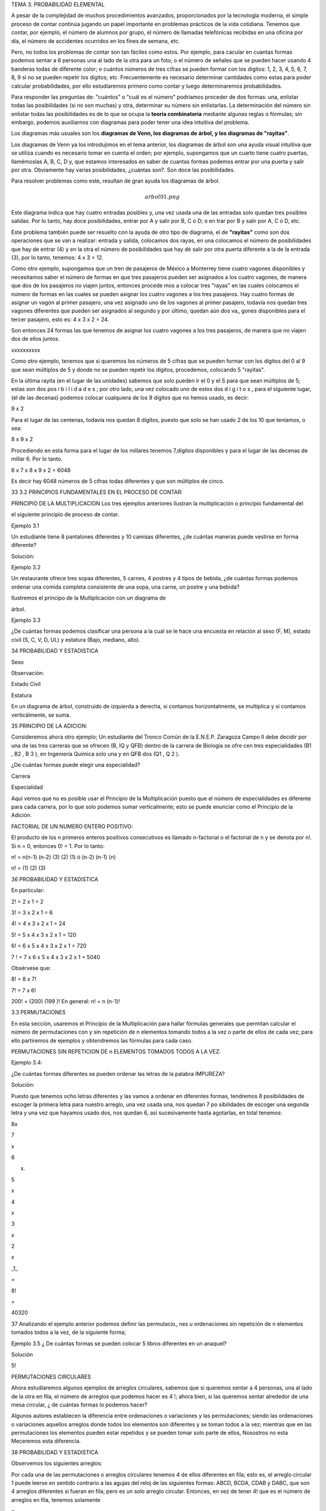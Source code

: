 TEMA 3. PROBABILIDAD ELEMENTAL

A pesar de la complejidad de muchos procedimientos avanzados, proporcionados por la tecnología moderna, el simple 
proceso de contar continúa jugando un papel importante en problemas prácticos de la vida cotidiana. Tenemos que 
contar, por ejemplo, el número de alumnos por grupo, el número de llamadas telefónicas recibidas en una oficina por 
día, el número de accidentes ocurridos en los fines de semana, etc. 

Pero, no todos los problemas de contar son tan 
fáciles como estos. Por ejemplo, para cacular en cuantas formas podemos sentar a 6 personas una al lado de la otra 
para un foto; o el número de señales que se pueden hacer usando 4 banderas todas de diferente color; o cuántos números 
de tres cifras se pueden formar con los dígitos: 1, 2, 3, 4, 5, 6, 7, 8, 9 si no se pueden repetir los dígitos; etc. 
Frecuentemente es necesario determinar cantidades como estas para poder calcular probabilidades, por ello estudiaremos 
primero como contar y luego determinaremos probabilidades.

Para responder las preguntas de: "cuántos" o "cuál es el número" podríamos proceder de dos formas: una, enlistar 
todas las posibilidades (si no son muchas) y otra, determinar su número sin enlistarlas. La determinación del número 
sin enlistar todas las posibilidades es de lo que se ocupa la **teoría combinatoria** mediante algunas reglas o 
fórmulas; 
sin embargo, podemos auxiliarnos con diagramas para poder tener una idea intuitiva del problema. 

Los diagramas más 
usuales son los **diagramas de Venn, los diagramas de árbol, y los diagramas de "rayitas"**.

Los diagramas de Venn ya los introdujimos en el tema anterior, los diagramas de árbol son una ayuda visual intuitiva 
que 
se utiliza cuando es necesario tomar en cuenta el orden; por ejemplo, supongamos que un cuarto tiene cuatro puertas, 
llamémoslas A, B, C, D y, que estamos interesados en saber de cuantas formas podemos entrar por una puerta y salir 
por otra. Obviamente hay varias posibilidades, ¿cuántas son?. Son doce las posibilidades. 

Para resolver problemas como 
este, resultan de gran ayuda los diagramas de árbol.

.. math:: arbol01.png

Este diagrama indica que hay cuatro entradas posibles y, una vez usada una de las entradas solo quedan tres posibles 
salidas. Por lo tanto, hay doce posibilidades, entrar por A y salir por B, C o D; o en trar por B y salir por A, C o 
D, etc.

Este problema también puede ser resuelto con la ayuda de otro tipo de diagrama, el de **"rayitas"** como son dos 
operaciones que se van a realizar: entrada y salida, colocamos dos rayas, en una colocamos el número de posibilidades 
que hay de entrar (4) y en la otra el número de posibilidades que hay de salir por otra puerta diferente a la de la 
entrada (3), por lo tanto, tenemos: 4 x 3 = 12.


Como otro ejemplo, supongamos que un tren de pasajeros de México a Monterrey tiene cuatro vagones disponibles y 
necesitamos saber el número de formas en que tres pasajeros pueden ser asignados a los cuatro vagones, de manera que 
dos de los pasajeros no viajen juntos, entonces procede mos a colocar tres "rayas" en las cuales colocamos el número 
de formas en las cuales se pueden asignar los cuatro vagones a los tres pasajeros. Hay cuatro formas de asignar un 
vagón al primer pasajero, una vez asignado uno de los vagones al primer pasajero, todavía nos quedan tres vagones 
diferentes que pueden ser asignados al segundo y por último, quedan aún dos va_ gones disponibles para el tercer 
pasajero, esto es: 4 x 3 x 2 = 24. 


Son entonces 24 formas las que tenemos de asignar los cuatro vagones a los tres pasajeros, de manera que no viajen 
dos de ellos juntos.

xxxxxxxxxx

Como otro ejemplo, tenemos que si queremos los números de 5 cifras que se pueden formar con los dígitos del 0 al 9 que 
sean múltiplos de 5 y donde no se pueden repetir los dígitos, procedemos, colocando 5 "rayitas".

En la última rayita (en el lugar de las unidades) sabemos que solo pueden ir el 0 y el S para que sean múltiplos de 5; 
estas son dos pos i b i l i d a d e s ; por otro lado, una vez colocado uno de estos dos d í g i t o s , para el 
siguiente lugar, (el de las decenas) podemos colocar cualquiera de los 9 dígitos que no hemos usado, es decir:

9 x 2

Para el lugar de las centenas, todavía nos quedan 8 dígitos, puesto que solo se han usado 2 de los 10 que teníamos, o 
sea:

8 x 9 x 2

Procediendo en esta forma para el lugar de los millares tenemos 7,dígitos disponibles y para el lugar de las decenas 
de millar 6. Por lo tanto.

6 x 7 x 8 x 9 x 2 = 6048

Es decir hay 6048 números de 5 cifras todas diferentes y que son múltiplos de cinco.

33 3.2 PRINCIPIOS FUNDAMENTALES EN EL PROCESO DE CONTAR:

PRINCIPIO DE LA MULTIPLICACION Los tres ejemplos anteriores ilustran la multiplicación o principio fundamental del

el siguiente principio de proceso de contar.

Ejemplo 3.1

Un estudiante tiene 8 pantalones diferentes y 10 camisas diferentes, ¿de cuántas maneras puede vestirse en forma 
diferente?

Solución:

Ejemplo 3.2

Un restaurante ofrece tres sopas diferentes, 5 carnes, 4 postres y 4 tipos de bebida, ¿de cuántas formas podemos 
ordenar una comida completa consistente de una sopa, una carne, un postre y una bebida?

Ilustremos el principo de la Multiplicación con un diagrama de

árbol.

Ejemplo 3.3

¿De cuántas formas podemos clasificar una persona a la cual se le hace una encuesta en relación al sexo (F, M), estado 
civil (S, C, V, D, UL) y estatura (Bajo, mediano, alto).

34 PROBABILIDAD Y ESTADISTICA

Sexo

0bservación:

Estado Civil

Estatura

En un diagrama de árbol, construido de izquierda a derecha, si contamos horizontalmente, se multiplica y si contamos 
verticálmente, se suma.

35 PRINCIPIO DE LA ADICION:

Consideremos ahora otro ejemplo; Un estudiante del Tronco Común de la E.N.E.P. Zaragoza Campo II debe decidir por una 
de las tres carreras que se ofrecen (B, IQ y QFB) dentro de la carrera de Biología se ofre cen tres especialidades (B1 
, B2 , B 3 ), en Ingeniería Química solo una y en QFB dos (Q1 , Q 2 ).

¿De cuántas formas puede elegir una especialidad?

Carrera

Especialidad

Aquí vemos que no es posible usar el Principio de la Multiplicación puesto que el número de especialidades es 
diferente para cada carrera, por lo que solo podemos sumar verticalmente; esto se puede enunciar como el Principio de 
la Adición.

FACTORIAL DE UN NUMERO ENTERO POSITIVO:

El producto de los n primeros enteros positivos consecutivos es llamado n-factorial o el factorial de n y se denota 
por n!. Si n = 0, entonces 0! = 1. Por lo tanto:

n! = n(n-1) (n-2) (3) (2) (1) ó (n-2) (n-1) (n)

n! = (1) (2) (3)

36 PROBABILIDAD Y ESTADISTICA

En particular:

2! = 2 x 1 = 2

3! = 3 x 2 x 1 = 6

4! = 4 x 3 x 2 x 1 = 24

5! = 5 x 4 x 3 x 2 x 1 = 120

6! = 6 x 5 x 4 x 3 x 2 x 1 = 720

7 ! = 7 x 6 x 5 x 4 x 3 x 2 x 1 = 5040

Obsérvese que:

8! = 8 x 7!

7! = 7 x 6!

200! = (200) (199 )! En general: n! = n (n-1)!

3.3 PERMUTACIONES

En esta sección, usaremos el Principio de la Multiplicación para hallar fórmulas generales que permitan calcular el 
número de permutaciones con y sin repetición de n elementos tomando todos a la vez o parte de ellos de cada vez; para 
ello partiremos de ejemplos y obtendremos las fórmulas para cada caso.

PERMUTACIONES SIN REPETICION DE n ELEMENTOS TOMADOS TODOS A LA VEZ:

Ejemplo 3.4:

¿De cuántas formas diferentes se pueden ordenar las letras de la palabra IMPUREZA?

Solución:

Puesto que tenemos ocho letras diferentes y las vamos a ordenar en diferentes formas, tendremos 8 posibilidades de 
escoger la primera letra para nuestro arreglo, una vez usada una, nos quedan 7 po sibilidades de escoger una segunda 
letra y una vez que hayamos usado dos, nos quedan 6, asi sucesivamente hasta agotarlas, en total tenemos:

8x

7

x

6

x.

5

x

4

x

3

x

2

x

_1_

=

8!

=

40320

37 Analizando el ejemplo anterior podemos definir las permutacio_ nes u ordenaciones sin repetición de n elementos 
tomados todos a la vez, de la siguiente forma;

Ejemplo 3.5 ¿ De cuántas formas se pueden colocar 5 libros diferentes en un anaquel?

Solución

5!

PERMUTACIONES CIRCULARES

Ahora estudiaremos algunos ejemplos de arreglos circulares, sabemos que si queremos sentar a 4 personas, una al lado 
de la otra en fila, el número de arreglos que podemos hacer es 4 !; ahora bien, si las queremos sentar alrededor de 
una mesa circular, ¿ de cuántas formas lo podemos hacer?

Algunos autores establecen la diferencia entre ordenaciones o variaciones y las permutaciones; siendo las ordenaciones 
o variaciones aquellos arreglos donde todos los elementos son diferentes y se toman todos a la vez; mientras que en 
las permutaciones los elementos pueden estar repetidos y se pueden tomar solo parte de ellos, Nosostros no esta 
Meceremos esta diferencia.

38 PROBABILIDAD Y ESTADISTICA

Observemos los siguientes arreglos:

Por cada una de las permutaciones o arreglos circulares tenemos 4 de ellos diferentes en fila; esto es, el arreglo 
circular 1 puede leerse en sentido contrario a las agujas del reloj de las siguientes formas: ABCD, BCDA, CDAB y DABC, 
que son 4 arreglos diferentes si fueran en fila; pero es un solo arreglo circular. Entonces, en vez de tener 4! que es 
el número de arreglos en fila, tenemos solamente

=

3!

En consecuencia,

Ejemplo 3.6: ¿De cuántas formas se pueden sentar 3 parejas de casados alrededor de una mesa circular, si no debe haber 
dos mujeres juntas ni dos hombres juntos?

Solución:

39 El número de formas en que podemos sentar a los 3 hombres alrededor de una mesa circular, dejando un lugar en medio 
es 2!. Obsérvese que en el primer renglón de círculos, los seis arreglos diferentes tienen a H1 H2 H 3 siempre en la 
misma posición; y en el segundo renglón, los seis arreglos tienen a H1 H3 H 2 siempre en la misma posición; por ello, 
son solo dos arreglos de los tres hombres , y una vez sentados los hombres, dejando un lugar en medio, hay 3! = 6 
formas de sentar a las tres mujeres por cada uno de los dos arreglos de hombres; quedando asi en forma alternada.

PERMUTACIONES SIN REPETICION DE n ELEMENTOS TOMADOS DE r EN r

Ejemplo 3. 7

¿De cuántas formas diferentes se pueden sentar 6 alumnos en un salón de clase con 25 pupitres?

Solución:

El primer estudiante puede elegir entre 25 lugares, el segundo tendrá 24 lugares a escoger, el tercero 23, asi 
sucesivamente; por lo tanto el número de arreglos sin repetición de 25 elementos tomados de 6 en 6 es:

Esto se simboliza por

Ejemplo

Solución:

3.8 ¿Cuántos números de 2 cifras sin repetición se pueden formar con los. dígitos 8,2,5,4,7 ?

Observemos que:

Esto puede establecerse de manera general:

40 PROBABILIDAD Y ESTADISTICA

Regresando al ejemplo 3.7, donde

Para que aparezca 25!, tenemos que multiplicar por 19! pero, para que la igualdad no se altere tenemos que dividir por 
19!, por lo tanto

Pero, 19.' = (25-6)!

,

de donde:

En general en la fórmula:

para que aparezca n! en el numerador, necesitamos multiplicar por (n-r) (n-r-1) (3) (2) (1) y para que no se altere la 
igualdad debemos devidir entre (n-r) (n-r-1) de modo que

(3)

(2)

(1)

=

(n-r)!,

PERMUTACIONES CON REPETICION DE n ELEMENTOS TOMADOS DE r En r

Veamos otra aplicación del principio de la multiplicación. Supon gamos que tenemos 20 niños de un grupo de Pre-escolar 
y 10 sabores de hela dos disponibles. ¿De cuántas formas diferentes podemos servir un helado a los 20 niños?

Al primer niño le podemos servir uno de los 10 sabores, al segun do niño también le podemos servir de los 10 sabores, 
al tercero también y asi sucesivamente, a cada uno de los 20 niños le podemos servir de los 10 sabores, por lo que 41 
En general,

Ejemplo 3.9:

¿De cuántas formas podernos contestar un examen de

12 preguntas de selección múltiple, si cada pregun ta tiene 5 alternativas de respuesta?

Solución:

Para responder la primera pregunta, tenemos 5 alternativas, para responder la segunda pregunta también tenemos S 
alternativas, asimismo para la tercera, cuarta, etc., entonces en total tenemos

Ejemplo 3.10:

Solución:

Ejemplo 3.11:

¿Cuántos números de tres cifras con repetición

se pueden formar usando todos los siguientes dígitos 7, 4, 8, 5, 3 ?

Queremos abrir un candado de combinación de 4 anilíos, cada uno marcado con los dígitos 1, 2, 3, 4, y 5; pero no 
sabemos cual es la combinación correcta,ccuál es el número máximo de intentos incorrectos que podemos realizar antes 
de encontrar la correcta?

Solución:

En cada uno de los 4 anillos pueden ponerse los 5 dí gitos. Asi que n = 5 y r = 4, por lo que el número total de 
posiciones es = 625. Pero como una de estas 62S es la correcta, el número máximo de intentos incorrectos es 624.

42 PROBABILIDAD Y ESTADISTICA

PERMUTACIONES DE n ELEMENTOS DE LOS CUALES p 1 SON DE UN TIPO, p 2 SON DE OTRO TIPO, p k SON DE OTRO TIPO, DONDE p 1 + 
p 2 + p 3 +

+ P k = n

Ejemplo

Solución:

3.12: ¿Cuántas señales diferentes se pueden hacer con 5 banderas de las cuales 2 son amarillas y 3 son rojas?

Si las 5 banderas fueran todas diferentes tendríamos 5! = 120

señales distintas; pero como 2 son de un color y 3 son de otro, entonces tendremos un número X de arreglos que será 
menor que 5! . Ahora bien, si las 2 amarillas fueran diferentes, tendríamos 2! formas de colocarlas y por el principio 
de la multiplicación los X arreglos deberían multiplicarse por 2! para tener un total de X x 2! . Asimismo si las 3 
rojas fuesen diferentes tendríamos 3! formas de acomodarlas, y en total habría X x 2! x 3! señales con todas las 
banderas diferentes y este número debería ser igual a 5! es decir, X x 2! x 3! = 5! ; despejando X:

Veamos esto en un diagrama de árbol:

43 Las 10 señales son: AARRR, ARARR, ARRAR, ARRRA, RAARR, RARAR,

RARRA, RRAAR, RRARA, RRRAA.

De esta manera:

Ejemplo

Solución

3.13: Doce estudiantes van a ir a Veracruz en tres ca-

rros, 3 estudiantes en un carro, 4 en el carro 2

y 5 en el carro 3. ¿De cuántas formas se pueden

acomodar, si cualquiera puede conducir?

Aquí n = 12,

RESUMEN DE LAS PERMUTACIONES

FORMULA

por consiguiente

DESCRIPCION

Permutaciones sin repetición de n elementos tomados todos a la vez

Permutaciones circulares de n elementos

Permutaciones sin repetición de n elementos tomados de r en r

Permutaciones con repetición de n elementos tomados de r en r

Permutaciones de n elementos de los cuales p 1 son de un tipo, p 2 de otro tipo, ,pk , de otro

tipo.

44 PROBABILIDAD Y ESTADISTICA

3,4

COMBINACIONES

En la sección anterior obtuvimos fórmula? que nos permiten calcu lar las permutaciones o arreglos u ordenaciones de n 
objetos con y sin repetición, considerando todos o parte de los n objetos. Todos los casos estudiados tiene algo en 
común, el orden; es decir, en las permutaciones el orden es el factor primordial; ahora nos ocuparemos de las llamadas 
combinaciones. Cuando hablamos de combinaciones el orden no es factor que nos interese; asi por ejemplo, cuando 
formamos el conjunto cuyos elementos son a, b y c no nos interesa en que orden escribimos sus elementos; es decir, los 
conjuntos.

{a, b, c}, {a, c, b}, {b, c, a}, {b, a, c}, {c, a, b} y {c, b, a} son to dos iguales. Esto es, lo que serían 6 
permutaciones diferentes de 3 elemen tos tomados todos a la vez constituye una sola combinación.

Analicemos otro problema, en el juego de poker se dan 5 cartas a cada jugador de un paquete de 52 cartas, al jugador 
no le interesa en que orden le dan las 5 cartas o que le dieron primero o después, ya que él las puede acomodar como 
le guste. Aquí tenemos entonces, un problema de combinaciones. Las combinaciones de n elementos tomados de r en r se 
denotan por

Ejemplo

Solución:

3.14: ¿Cuántos helados de dos sabores diferentes nos pueden servir en una heladería que tiene el siguiente surtido de 
sabores: chocolate, vainilla, mamey, fresa, mango y coco?

Si nos importara el orden sería Pero, como un helado de vainilla con fresa o fresa con vainilla son iguales, por cada 
dos permutaciones tenemos una combinación.

45 Ejemplo

Solución:

3.15: ¿De cuántas formas podemos elegir 3 profesores de la Sección de Matemáticas que tiene 14 profesores de 
Bioestadística para formar una comisión para la elaboración de un examen departamental?

Si la comisión formada por los profesores ABC fuese diferente a la formada por los profesores BCA, ACB, BAC, CAB y 
CBA; tendríamos un problema de permutaciones de 14 elementos tomados de 3 en 3

Pero como los 6 arreglos (ABC, ACB, BCA, BAC, CBA y CAB) constituyen la misma comisión, tendremos que

De esta forma:

Ejemplo 3.16:

Determine el número de subconjuntos de 0, 1, y 4 elementos del conjunto A = {a, b, c, d}

2,

3,

# de elementos del subconjunto

Subconjuntos

# de Subconjuntos

r = 0

r= 1

r = 2

r = 3

r=4

46 PROBABILIDAD Y ESTADISTICA

PROPIEDADES DE LOS NUMEROS COMBINATORIOS

Proposición

1)

2)

3)

4)

3.1:

Demostración:

1)

2)

3)

4)

Trabajando con el lado izquierdo solamente,

47 Ejemplo 3.17:

Solución:

¿Cuántas manos de poker contienen

a) exactamente un par?

b) exactamente un full (3 de una denominación y dos de otra)?

c) exactamente un as?

COMBINACIONES CON REPETICION

Cuando se desean incluir las combinaciones con repetición usamos la fórmula

limpio

3.18: ¿De cuántas formas podemos pedir que nos sirvan un cono de helado con dos "bolitas" diferentes o igua les si en 
la heladería hay 5 sabores: chocolate, vainilla, fresa, naranja y limón?

Solución:

Estas son:

(ch,ch); (ch,v); (ch,f); (ch,n); (ch,l); (v,v); (v,f); v,n); (v,l);, (f,f); (f,n); (f,l); (n,n); (n,l); (1,1).

48 PROBABILIDAD Y ESTADISTICA

COMPARACION ENTRE PERMUTACIONES Y COMBINACIONES

PERMUTACIONES

COMBINACIONES

Sin repetición

Seleccionar 3 colores sin repetición de los colores siguientes: ROJO. AZUL, VERDE Y BLANCO.

RAV, RVA, AVR, ARV, VAR, VRA RAV RAB, RBA, ABR, ARB, BAR, BRA RAB RVB, RBV, VBR, VRB, BVR, BRV RVB AVB, ABV, VBA, VAB, 
BVA, BAV AVB

Con repetición

Seleccionar dos colores con repetición de los 4 siguientes: ROJO. AZUL, VERTE y BLANCO.

RR, AA, W , BB RR, AA, W , BB RA, AR, VA, BA RA, AV, VB RV, AV, VR, BR RV, AB RB, AB, VB, BV RB

3.5 DESARROLLO DEL BINOMIO:

Una de las aplicaciones más usadas de las combinaciones es el desar 11o del Binomio de Newton. Los números 
combinatorios son llamados también coeficientes binomiales por el papel que juegan en el desarrollo del binomio: (a + 
b)

,

n

=

0,

1,

2,

3

49 Sabemos que:

(a + b)° = 1

(a + b) = a + b

2 2 2 (a + b) = a + 2ab + b

Hagamos algunas observaciones acerca de estos desarrollos:

1) En el desarrollo (a + b) hay (n + 1) términos.

2) Los exponentes de "a" dismimuyen de 1 en 1 desde n hasta 0.

3) Los exponentes de "b" aumentan de 1 en 1 comenzando en 0 hasta n.

4) La suma de los exponentes de a y b en cada uno de los términos es igual a "n".

5) Los coeficientes del primero y último términos son ambos igual a 1.

6) Los coeficientes del segundo y del penúltimo término son ambos iguales a n.

7) Los coeficientes de los términos son simétricos respecto del término cen tral (sin es par) o respecto de los dos 
términos centrales (si n es impar).

Considerando todas las observaciones anteriores, los (n + 1) términos del desarrollo sin sus coeficientes son:

50 PROBABILIDAD Y ESTADISTICA

Si multiplicamos (a+b)(a+b)(a+b) = (a+b) 3 , obtenemos

aaa + aab + aba + abb + baa + bab + bba + bbb

1 término con 3 "a" y 0 "b" 3 términos con 2 "a" y 1 "b" 3 términos con 1 "a" y 2 "b" 1 término con 0 "a" y 3 "b"

Si consideramos el número de "b" en cada término del producto de los tres factores (a+b) (a+b) (a+b), hay

1 (un término con cero " b" ),

3 (tres términos con una " b" ),

3 (tres términos con dos "b") y

1 (un término con tres " b" ).

Por lo tanto

En general, los coeficientes de (a + b)

De donde:

son

En consecuencia podemos escribir el término general como :

51 Ejemplo Solución:

Ejemplo Solución:

Ejemplo

3.19: Desarrollar (1 + b)n 

3.20: Desarrollar

3.21: Sin desarrollar, hallar el octavo término del desarrollo

Solución: Usando

Ejemplo 3.22:

Solución:

la

formula

del

término

general.

Hallar el término independiente de x en el desarrollo de

Como queremos el término independiente de x, el exponente de x debe ser cero; por lo tanto,

Por consiguiente, el término independiente de x es

52 PROBABILIDAD Y ESTADISTICA

3.6 CONCEPTOS BASICOS EN LA PROBABILIDAD

3.6.1 EXPERIMENTO Y ENSAYO:

Un experimento aleatorio es un proceso que tiene las siguientes propiedades:

1) El proceso se efectúa de acuerdo a un conjunto bien definido de reglas.

2) Es de naturaleza tal que se repite o puede concebirse la repe_ tición del mismo.

3) El resultado de cada ejecución depende de "la casualidad" y, por lo tanto, no se puede predecir un resultado único.

Una sola ejecución del experimento se llama ENSAYO.

3.6.2 ESPACIO MUESTRA Y EVENTO

Al conjunto de todos los posibles resultados de un experimento se llama ESPACIO MUESTRA o ESPACIO MUESTRAL, del 
experimento, y se denota por S. A cada resultado del experimento se le llama elemento o punto de S. Se dice que un 
espacio muestra es finito o infinito, cuando el conjunto S tiene un número finito o infinito de elementos, 
respectivamente.

En muchos problemas prácticos no estamos tan interesados en los resultados individuales, del experimento sino en el 
hecho de que un resulta do se encuentre contenido en un cierto conjunto de resultados. Es claro que cada conjunto de 
este tipo es un subconjunto del espacio muestra S, Este -subconjunto se llama EVENTO.

3.6.3 EVENTOS MUTUAMENTE EXCLUSIVOS:

Dos eventos A y B que no ocurren simultáneamente o que no tienen elementos en común, es decir se les llama eventos 
mutuamente exclusivos o mutuamente excluyentes.

53 3.6.4 EVENTOS COMPLEMENTARIOS:

y

a

Dos eventos A y B son complementarios sí B se le denota por A .

Ejemplo

3.23:. Sea el experimento de sacar dos fusibles ambos a la vez de una caja que contiene 5 fusibles (supon gamos que 
están marcados con las letras a, b, c, d, y e) y de los cuales 3 están defectuosos (supongamos que los defectuosos son 
b, c, y d).

El espacio muestra es el conjunto de las formas en que se pueden sacar dos fusibles de los cinco.

S = {ab, ac, ad, ae, be, bd, be, cd, ce, de}

Algunos eventos son:

1) El evento A en que ninguno de los dos fusibles sean defectuosos.

2) El evento B, en que uno de los dos fusibles es defectuoso.

3) El evento C, en que uno o más fusibles son defectuosos

4) El evento D, en que los dos fusibles son defectuosos

Estos se pueden escribir asi:

A = {ae}

B = {ab, ac, ad, be, ce, de}

C = {ab, ac, ad, be, bd, be, cd, ce, de}

D = {be, bd, cd}

Los eventos A y B; A y D; B y D; A y C son mutuamente exclusivos,

es decir,

Los eventos A y C son además complementarios, o sea,

y

54 PROBABILIDAD Y ESTADISTICA

3.7 DEFINICIONES DE PROBABILIDAD:

Antes de profundizar en la forma como se utilizan las probabilidades, es necesario conocer de cierta manera de donde 
provienen. Hay tres formas de calcular o estimar la probabilidad. El enfoque clásico o "a prio_ ri" proveniente de los 
juegos de azar o definición clásica de Laplace que se emplea cuando los espacios muéstrales son finitos y tienen 
resultados igualmente probables; la definición empírica, "a posteriori" o frecuencial que se basa en la frecuencia 
relativa de ocurrencia de un evento con respecto a un gran número de ensayos repetidos y por último la definición de 
Kolmogorov o definición axiomática o matemática de la probabilidad.

Seleccionar uno de los tres enfoques dependerá de la naturaleza del problema.

3.7.1 DEFINICION CLASICA DE LAPLACE 0 "A PRIORI'

Esta definición es de uso limitado puesto que descansa sobre la base de las dos siguientes condiciones:

i) El espacio muestra de todos los resultados posibles S es fi nito.

ii) Los resultados del espacio muestra deben ser igualmente pro

bables.

Bajo estas condiciones y si A es el evento formado por n(A) resultados del espacio muestra y, el número total de 
resultados posibles es n(S), entonces P(A)

Ejemplo 3.24:

Si se saca una carta de un paquete de 52 cartas

de las cuales 26 son negras: 13 espadas A, 2, 3, , 10, J, Q, K; y 13 son tréboles; y 26 son rojas: (13 corazones y 13 
diamantes), la probabilidad de que la carta sea un as es porque el evento de "sacar un as" consta de 4 de los 52 
resultados igualmente probables. La proba-

=

0.0769,

55 bilidad de que la carta sea negra es probabilidad de que sea un diamente es

y la

Ejemplo

3.25: Al lanzar un dado,¿cuál es la probabilidad de obtener un número par?

Solución:

Ejemplo 3.26:

¿Cuál es la probabilidad de que una familia que

tiene tres hijos, hayan dos mujeres y un varón, si se considera igualmente probable el nacimiento de un niño o niña?

Solución: S = {MMM , MMV , MVM , MVV , VMM , VMV , VVM , VVV}

n(S) = 8

El evento A en que hayan dos mujeres y un varón

A = ' {MMV , MVM , VMM}

n(A) = 3

Cabe señalar que

puesto que

3.7.2 DEFINICION EMPIRICA, "A POSTERIORI" 0 FRECUENCIAL:

La definición clásica se ve limitada a situaciones en las que hay un número finito de resultados igualmente probables. 
Por desgracia, hay pro blemas prácticos que no son de este tipo y la definición de Laplace no se puede aplicar. Por 
ejemplo, si se pregunta por la probabilidad de que un paciente sea curado mediante cierto tratamiento médico, o la 
probabilidad de que una determinada máquina produzca artículos defectuosos, entonces no hay forma de introducir 
resultados igualmente probables. Por ello se necesita un concepto más general de probabilidad. Una forma de dar 
respuesta a estas preguntas es obtener algunos datos empíricos en un intento por estimar las

56 PROBABILIDAD Y ESTADISTICA

probabilidades. Supongamos que efectuamos un experimento n veces y que en esta serie de n ensayos el evento A ocurre 
exactamente r veces, entonces la frecuencia relativa del evento es o sea,

Si continuamos calculando esta frecuencia relativa cada cierto número de ensayos, a medida que aumentamos n, las 
frecuencias relativas correspondientes serán más estables; es decir; tienden a ser casi las mis_ mas; en este caso 
decimos que el experimento muestra regularidad estadistica, o estabilidad de las frecuencias relativas. Esto se 
ilustra en la si guiente tabla, de una moneda lanzada al aire 1000 veces.

número de lanzamiento

1-100 101 - 200 201 - 300 301 - 400 401 - 500 501 - 600 601 - 700 701 - 800 801 - 900 901 - 1000 TOTAL : 100C

número de caras

52

53

52

47

51

53

48

46

52

54

Frecuencia relativa

Frecuencia acumulada

Frecuencia acumula da relativa

0.52

0.53

0.52

0.47

0.51

0.53

0.48

0.46

0.52

0.54

0.508

52

105

157

204

255

308

356

402

454

508

0.520

0.525

0.523

0.510

0.510

0.513

0.509

0.503

0.504

0.508

508

En un total de 1000 lanzamientos ocurrieron 508 caras, es decir la frecuencia relativa es aproximadamente 0.5.

Experimentos hechos por 3 investigadores obtuvieron:

HECHO POR

BUFFON

K. PEARSON

K. PEARSON

NUMERO DE LANZAMIENTOS

4040

12000

24000

NUMERO DE CARAS

FRECUENCIA RELATIVA DE CARAS

2048

6019

12012

0.5069

0.5016

0.5005

57 La gran mayoría de experimentos aleatorios de importancia prácti ca tienen estabilidad, por esto podemos sospechar 
que prácticamente será cierto que la frecuencia relativa de un evento E en un gran número de ensa_ yos es 
aproximadamente igual a un determinado número P(E) , o sea, la probabilidad del evento E es

Obsérvese que este número no es una propiedad que depende solamente de E, sino que se refiere a un cierto espacio 
muestra S y a un experimento aleatorio. Entonces, decir que el evento £ tiene probabilidad P(E) significa que si 
efectuamos el experimento muchas veces, es práticamente cierto que la frecuencia relativa de E, (E) es aproximadamente 
igual a P(E).

Cuando se usa la definición frecuencial, es importante tomar en cuenta los siguientes aspectos:

i) La probabilidad obtenida de esta manera es únicamente una estimación del valor real.

ii) Cuanto mayor sea el número de ensayos, tanto mejor será la estimación de la probabilidad; es decir, a mayor número 
de ensayos mejor será la estimación.

iii) La probabilidad es propia de solo un conjunto de condiciones idénticas a aquéllas en las que se obtuvieron los 
datos, o sea, la validez de emplear esta definición depende de que las condiciones en que se realizó el experimento 
sean repetidas idénticamente.

3.7.3 DEFINICION AXIOMATICA 0 MATEMATICA DE KOLMOGOROV:

Las definiciones anteriores son netamente empíricas o experimentales, sin embargo después de establecer una forma de 
determinar la probabilidad experimentalmente, se pueden deducir leyes o propiedades de la pro' babilidad en forma 
lógica o computacional bajo ciertas suposiciones llamados axiomas de la probabilidad.

58 PROBABILIDAD Y ESTADISTICA

La probabilidad de un evento A se define como el número P(A), tal que cumple con los siguientes axiomas:

AXIOMA 1: La probabilidad P(A) de cualquier evento no debe ser menor que cero ni mayor que uno

AXIOMA 2: P(S) = 1

AXIOMA 3: Si A y B son dos eventos mutuamente exclusivos entonces

Toda la teoría elemental de la probabilidad está construida sobre las bases de estos tres simples axiomas.

Si el espacio muestral es infinito, debemos reemplazar el axioma 3 por el AXIOMA 3*: Si A1 , A 2 son eventos 
mutuamente exclusivos , entonces tenemos que

3.8 DETERMINACION PRACTICA DE PROBABILIDADES:

La determinación práctica de probabilidades depende del problema que se presente, si tenemos un espacio muestra finito 
con resultados igualmente probables, utilizaremos el concepto clásico de probabilidad, ya que éste satisface los tres 
axiomas de la definición matemática de probabilidad.

Si la naturaleza del experimento no señala que el número finito de resultados tenga igual posibilidad de ocurrir, o si 
el espacio muestra no es finito y la naturaleza del experimento no indica como subdividir el espacio muestra en un 
número finito de eventos igualmente probables, se deben asignar probabilidades usando las frecuencias relativas que se 
observen en largas secuencias de ensayos. Esto se debe hacer de manera que los axiomas de la probabilidad se 
satisfagan. De esta manera obtenemos valores aproximados, pero esto no tiene importancia.

A veces la probabilidad del evento A se reporta como P(A)xl00, que significa que cada 100 veces que se realice el 
experimento, P(A)xl00

59 veces se verifica el, evento A, asi por ejemplo, Si P(A) = 0.25, se puede decir que el evento A tiene una 
probabilidad de 25% o que el evento ocurre 25% de las veces.

3.9 PROPIEDADES EE LA PROBABILIDAD

Proposición 3.1:

Demostración:

Proposición 3.2:

Demostración:

Sabemos que Por el axioma 3: Despejando:

(Regla de la adición para eventos mutuamente ex clusivos).

Si son eventos mutuamente ex clusivos, entonces

Si r = 1

Si r = 2 ,

Si

r = 3 ,

aplicando el axioma 3,dos veces tene_ mos:

En general si agrupamos los eventos y luego aplicamos el axioma 3 repetidas veces, tenemos:

60 PROBABILIDAD Y ESTADISTICA

Proposición 3.3:

Demostración:

(Regla de la adición para eventos arbitrarios). Si A y B son eventos cualesquiera del espacio muestra S, entonces

Donde los tres conjuntos encerrados en paréntesis son mutuamente exclusivos, por lo tanto, por el axioma 3

Pero A =

Aplicando el axioma 3 a

Sumando:

Por lo tanto

Despejando

A

y

a B, tenemos

Proposición 3.4:

Demostración:

Por el axioma 3

(Regla de la Complementación)

Igualando (1) con (2):

P(A) + P(AC ) = 1,

De donde

P(AC 

)

=

1

-

P(A)

c.q.d.

61 3.10 PROBABILIDAD CONDICIONAL:

En esta sección examinaremos como la probabilidad de ciertos eventos depende o se ve influenciada por la ocurrencia de 
otros. Para ello veremos algunos ejemplos.

Ejemplo

3.27: Se seleccionan dos semillas aleatoriamente, una por una, de una bolsa que contiene 10 semillas de flores rojas y 
5 de flores blancas. ¿Cuál es la probabilidad de que:

a) La primera semilla sea roja?

b) La segunda semilla sea blanca si la primera fue roja?

Solución:

a) La probabilidad de que la primera semilla sea roja es . Puesto que hay 10 semillas de flores rojas en un total de 
15; es decir

b) La probabilidad de que la segunda semilla sea blanca se ve influenciada por lo que salió primero, es decir esta 
probabilidad está sujeta a una condición, la de que la primera semilla sea roja. Este tipo de probabi lidad se le 
llama probabilidad condicional y se denota por que se lee: la probabilidad de B2  dado R1 .

Esta probabilidad, llas blancas en un total de 14 que quedan,

puesto que todavia hay 5 semi-

Veamos la situación en un diagrama de árbol:

la. extracción

2a. extracción

62 PROBABILIDAD Y ESTADISTICA

Definición: Para, dos

eventos cualesquiera A y B en un espacio muestra S, tales que la probabilidad del evento B dado el evento A, se define 
por P(B|A) sentido hablar de

.

Si

P(A)

=

0,

no

tiene

Ejemplo 3.28: Una persona lanza una moneda 3 veces, ¿Cuál es la probabilidad de obtener 3 águilas dado que salió por 
lo menos un águila?

Solución:

El espacio muestra del experimento de lanzar una moneda 3 veces es S = {aaa, aas, asa, ass, saa, sas, ssa, sss} El 
evento A de que por lo menos salió un águila en los tres lanzamientos es:

A = {aaa, aas, asa, ass, saa, sas, ssa} El evento B de que obtenga 3 águilas es

B = {aaa}

Nótese que P(B A) es la probabilidad de una ocurrencia en las 7 que son posibles en A; es decir, calcular la 
probabilidad condicio_ nal de B dado A es como calcular la probabilidad de B en relación al con junto A, como si este 
fuera un nuevo espacio muestra S* = A Proposición: 3.5: Para dos eventos A y B cualesquiera del espa cio muestra S, 
P(B) Demostración: Para cualquier evento B,

(Distributividad)

63 Como los eventos su unión es B, por el axioma 3, tenemos:

son mutuamente exclusivos y

De la definición de probabilidad condicional, tenemos

Obsérvese que en un diagrama de árbol si se multiplica

Ejemplo

3.29: Consideremos dos cajas, la caja 1 contiene dos bo_ litas blancas y cuatro bolitas rojas y la caja 2 contiene 8 
blancas y cuatro rojas. Se selecciona una caja al azar y luego se saca una bolita al azar. Hallar la probabilidad de 
que la bolita sea blanca.

Solución:

Sea A el evento de seleccionar la caja 1 y A el even to de seleccionar la caja 2, entonces Sea B el evento de que 
salga una bolita blanca, entonces Ahora bien, por la proposición 3.5 tenemos:

3.11 EVENTOS INDEPENDIENTES:

Cuando A y B son dos eventos con probabilidades positivas, hemos visto que en general la probabilidad condicional del 
evento B dado el even to A es diferente de la probabilidad del evento B. Sin embargo, cuando se tiene la igualdad: 
P(B[A) = P(B) es de especial importancia porque esto quiere decir que el evento B no depende o es independiente del 
evento A. Es decir, no importa si ocurrió o no el evento A puesto que la ocurrencia o no ocurrencia de A no afecta al 
evento B.

64 PROBABILIDAD Y ESTADISTICA

Proposición:

Demostración:

3.6: Si B es independiente de A, entonces A es independiente de B.

De la definición de probabilidad concicional se tiene

Despejando

Como B es independiente de A,

Sustituyendo en (1)

P(A|B) P(B) = P(A) • P(B)

P(A|B) = P(A) y A es independiente de B. c.q.d.

Proposición: 3.7: Demostración:

A y B son independientes si y solo si Si A y B son independientes, entonces P(B|A) = P(B) y

P(A|B) = P(A)

(1)

De la definición de probabilidad condicional

Sustituyendo (1) en (2) se tiene:

P(B) • P(A) =

Por otra parte si

=

P(A)

•

PCB)

entonces

y

De donde B es independiente de A y A es independiente de B. c.q.d.

Ejemplo

1:30:

En una escuela el 20% de los alumnos tiene problemas visuales, el 8% problemas auditivos y el 4% tienen tanto 
problemas visuales como auditivos, Sean: V los que tienen problemas visuales y V los que no lo tienen A los que tienen 
problemas auditivos y A c los que no los tienen.

65 a) ¿Son los dos eventos de tener problemas visuales y auditivos, eventos independientes?

b) ¿Cuál es la probabilidad de que un niño tenga problemas auditivos si sabemos que tiene problemas visuales?

c) Complete la siguiente tabla

d) ¿Cuál es la probabilidad de que un niño no tenga problemas auditivos si tiene problemas visuales?

Solución:

Como

b)

no son independientes.

c) Por diferencias podemos completar la tabla.

d)

PROBABILIDADES MARGINALES:

En el ejemplo anterior 3.30 las probabilidades totales; esto es, la probabilidad de que al elegir un niño al azar, 
éste tenga problemas visuales, P(V) = 0.20; y la probabilidad de que un niño elegido al azar no

66 PROBABILIDAD Y ESTADISTICA

tenga problemas auditivos, P(AC ) = 0.92; análogamente P(Vc ) = 0.08 y P(A) = 0.08 se llaman probabilidades 
marginales.

3.12 REGLA DE BAYES:

La regla de Bayes es un caso especial de la probabilidad condicional que se aplica cuando se desea calcular la 
probabilidad condicional de un evento que ocurrió primero dado lo que ocurrió después. Para llegar a es_ tablecer tan 
útil regla vamos a estudiar una proposición previa.

Proposición

3.8:

Sean

una partición de

Entonces para cualquier evento B se tiene que:

Demostración:

Considérese el siguiente diagrama

(unión de eventos mutuamente exclusivos)

(Axioma 3)

(Usando la def. de Prob. Condicional)

67 Proposición: 3.9:

(REGLA DE RAYES)

una partición de S y B un evento cualquiera en S, entonces:

Demostración: Por

la

propos.

3.8 PlB)

(1)

Por

la definición de probabilidad condicional se tiene: y

.....(2)

(3)

Igualando (2) y (3): De donde

sustituyendo (1)

en

(4)

(4) se tiene la fórmula deseada

COLORALIO: Si A y A

son una partición de S y B es un evento cualquiera

68 PROBABILIDAD Y ESTADISTICA

Ejemplo 3.31:

Un ingeniero químico sabe que cuando se compran

etiquetas a un proveedor A el número de etiquetas defectuosas y no defectuosas están en la relación 1:24; mientras que 
el proveedor B afirma que la pro habilidad de encontrar una etiqueta no defectuosa en su compañía es de 9/10. Si se 
compra la misma cantidad de etiquetas a ambos proveedores:

a) ¿Cuál es la probabilidad de que sea del proveedor B, si se encontró una defectuosa?

b) ¿Cuál es la probabilidad de que sea del proveedor A, si se encontró que no es defectuosa?

Solución:

Visto en un diagrama de árbol E J E R C I C I O S

3.1.- ¿Cuantas placas de automóvil se pueden hacer usando 3 dígitos y 3 le tras del abecedario? (considérese los 
dígitos del 0 al 9 y 26 letras).

3.2.- ¿De cuántas formas diferentes se puede sentar 5 parejas en 10 butacas en fila de un teatro de manera que no 
quede ninguna pareja separada.

3.3.- ¿Cuántos números se pueden formar usando todos los siguientes dígitos: 2, 4, 5, 7 y 9. a) si no se pueden 
repetir los dígitos? b) ¿Cuan tos de estos números son múltiplos de S? c) ¿Cuántos de ellos son mayores de 70,000? d) 
¿Cuántos de ellos son menores de 50,000? e) ¿Cuán tos de ellos son pares?

3.4.- Seis personas fueron invitadas a un banquete (mesa rectangular con capacidad para seis). ¿De cuántas formas 
diferentes pueden sentarse las seis personas si:

a) todas aceptaron la invitación?

b) dos de ellas no aceptaron la invitación?

3.5.- Simplificar las siguientes expresiones:

3.6.- Resolver para n;

3.7.- Demostrar cada una de las siguientes proposiciones:

3.8.- ¿Cuántas "palabras" diferentes se pueden formar con las letras de:

a) ASIENTO b) GLOBO c) CENSO d) CONFERENCIA

e) MASSACHUSETTS f) MISSISSIPPI

3.9.- ¿Cuántos números de teléfono de 7 dígitos se pueden establecer si todos los dígitos se pueden utilizar con 
repetición pero no pueden comenzar con cero?

70 PROBABILIDAD Y ESTADISTICA

3.10.- Seis personas que van en un tour llegan a un hotel donde hay 6 cuar tos uno a continuación del otro a lo largo 
de un corredor, los cuales serán asignados al azar a las 6 personas, 2 de ellas son conocidas de antemano. ¿De cuántas 
formas diferentes se pueden colocar las 6 personas en sus respectivos cuartos si las dos conocidas solicitaron estar 
en cuartos contiguos?

3.11.- Considérese una caja con 4 bolitas numeradas del 1 al 4. ¿De cuántas formas se pueden sacar 3 bolitas una por 
una, si:

a) no se reemplazan en la caja las sacadas previamente?

b) se reemplazan en la caja las sacadas previamente?

3.12.- ¿De cuántas formas diferentes se pueden colocar 6 llaves en un lla_ vero en forma de aro?

3.13.- Se desean sentar 5 señores y 5 señoras alrededor de una mesa circu lar. ¿De cuántas formas pueden sentarse si 
no se pueden sentar dos damas una al lado de la otra?

3,14.- En un experimento psicológico de aprendizaje, una rata tiene la op_ ción de escoger uno de cinco trayectorias. 
Si se escogen dos ratas para el experimento. ¿Cuántos eventos simples están asociados con este experimento (¿Cuántos 
elementos hay en el espacio muestra?)?

3.15.- Una pizzería ofrece pizzas con cualquier combinación [incluyendo la que sólo tiene queso y la que contiene 
todo) de los siguientes ingredientes: pimiento, cebolla, champiñón, chorizo, anchoas y jamón. ¿Cuántas pizzas 
diferentes se pueden ordenar si hay la posibilidad de escoger pizzas con ninguno, uno o más ingredientes y hasta con 
todos ellos?

3.16.- Una bolsa contiene 5 canicas blancas y 7 rojas. Si se desean sacar 5 canicas al azar ¿De cuántas formas 
posibles pueden ser sacadas si

a) las canicas pueden ser de cualquier color?

b) se quieren exactamente 3 blancas?

c) las 5 deben ser del mismo color?

71 3.17.- En un laboratorio hay 4 diferentes trabajos que realizar en una tarde en particular y hay 5 personas para 
hacerlos ¿De cuántas formas pueden ser asignadas las 5 personas para hacer los cuatro trabajos?

3.18.- Una investigadora tiene 4 drogas que desea probar, pero sólo dispone de animales suficientes para probar 3 de 
las drogas ¿ De cuántas formas puede probar las cuatro drogas?

3.19.- Se le suministran drogas a 8 animales de la siguiente forma: Tipo A a tres de ellos, tipo B a otros tres y tipo 
C a los dos restantes. Luego se coloca cada uno de los animales en una de las 8 diferentes cajas adyacentes para su 
observación. Si los animales sólo se distinguen en base al tipo de droga recibida, ¿De cuántas formas diferentes 
pueden ser colocados?

3.20.- Desarrollar los siguientes binomios usando la fórmula de Binomio de Newton, d) (1 + 0.04)10 

a) (1 + b ) 5 b) (1 + 1) n c) (x + 2y)7 

e)

f)

(x

-

x2 

)1 2 

g)

(-2a

+

3b)6 

3.21.- Determinar (sin desarrollar el binomio):

a) el quinto término del desarrollo de (x - y)12 

b) el décimotercer término del desarrollo

c) ios dos términos centrales del desarrollo (1 + 2x)13 

3.22.- Encontrar el coeficiente del término que contiene a:

a) x 2 y 4 en el desarrollo de (2x + 3y)6 

b) x 5 en el desarrollo de (x + x-3 )17  3.23.- Encontrar el término independiente de x en el desarrollo

3.24.- Se lanza un dado una vez. ¿Cuál es la probabilidad de que

a) la cara superior muestre 3 puntos?

b) la cara superior muestre al menos 5 puntos?

3.25.- Una caja contiene 12 transistores buenos y 3 defectuosos, se sacan 3 transistores de la caja. ¿Cuál es la 
probabilidad de que ninguno sea defectuoso?

72 PROBABILIDAD Y ESTADISTICA

3.26.- A partir del conjunto de letras de La palabra VIDA se escogen 2 letras una por una. enliste el espacio muestra.

3.27.- Si las letras ORMA se arreglan en línea al azar, ¿Cuál es la probabilidad de que en el arreglo aparezca ROMA?

3.28.- Un par de dados es lanzado. Sea A el evento ' , .B el evento y C el evento

a) ¿Son los eventos A y B mutuamente exclusivos?

b) ¿Son A y C mutuamente exclusivos?

c) ¿Son B y C mutuamente exclusivos?

d) ¿Calcular: P

3.29.- Se seleccionan dos semillas aleatoriamente de una bolsa que contiene 10 semillas de flores rojas y 5 de flores 
bLancas. ¿Cuál es la probabilidad de que:

a) ambas resulten de flores blancas?

b) una de cada color?

3.30.- Una muestra de 6 individuos para cierta prueba es seleccionada de un grupo de 20 fumadores y 10 no fumadores. 
¿Cuál es la probabilidad de que la muestra contenga 4 fumadores?

3.31.- Una señora que visita una tienda por departamentos a veces usa sus tarjetas de crédito 1, 2 ó 3; otras veces 
paga con cheque y algunas veces en efectivo. Las probabilidades de pagar con estas 5 alternate vas son respectivamente 
0.25, 0.29, 0.23, 0.19 y 0.04 ¿Cuál es la probabilidad de que en la próxima visita a la tienda:

a) no pague en efectivo?

b) no use ninguna de sus tarjetas de crédito?

c) use su tarjeta # 1 o pague con cheque o pague en efectivo?

d) que no pague en efectivo ni con cheque?

3.32.- Se desea hacer una con 4 huevos; si hay 12 hue vos en el refrigerador de los cuales 4 están malos. ¿Cuál es la 
probabilidad de que los 4 huevos salgan buenos?

73 3.33.- En tres cajas se colocan canicas rojas, blancas y azules, distribuidas de la siguiente forma:

CAJAS

1

2

3

CANICAS ROJAS BLANCAS 5 3 1 8 3 1

AZULES 2 1 6

Si se selecciona una caja al azar y se saca una canica al azar. ¿Cuál es la probabilidad de que la caja usada haya 
sido la # 3 si la canica es roja?

3.34.- Dos personas encargadas de la perforación de tarjetas llenan en distintas perforadoras igual número de 
tarjetas. La probabilidad de que la primera persona cometa un error es de 0.05; para la segunda esta probabilidad es 
de 0.1. Al verificar las tarjetas se descubrió un error. Hallar la probabilidad de que se haya equivocado la primera 
de las encargadas de la perforación. Se supone que ambas máquinas perforadoras estaban en buen estado.

3.35.- En una encuesta reciente hecha a estudiantes de nuevo ingreso a la Universidad se encontró que entre todos los 
estudiantes admitidos 55% no tienen problema de ningún tipo, 25% sienten que fueron mal orientados en cuanto a la 
carrera elegida y 20% tienen problemas de tipo económico. La misma encuesta muestra que de los que no tienen ningún 
tipo de problema solamente el 1% no regresa al 2o. semestre; que la probabilidad de que los que fueron mal orientados 
no continuen en el 2o. semestre es de 0.7; y la probabilidad de que los que tienen problemas económicos continuen es 
de 0.05. Si se elige un alumno al azar del 2o. semestre, ¿Cuál es la probabilidad de que él sea uno de los que a pesar 
de no estar en la carrera de su vocación haya continuado?

3.36.- Una fábrica tiene tres máquinas A, B y C produciendo la misma pieza, para televisores a color. La máquina A 
produce 601 de las piezas con un 95% de ellas perfectas, la máquina B produce 30% con SOI perfec-

74 PROBABILIDAD Y ESTADISTICA

tas y la máquina C produce 10% con 65% perfectas, Si se selecciona una pieza al azar, ¿Cuál es la probabilidad de que 
ésta sea defectuosa? y si es defectuosa ¿Cuál es la probabilidad de que haya sido producida por la máquina A?

3.37.- En un hospital especializado ingresan un promedio de 50% de enfermos con la afección K, 30% con la afección L, 
20% con la afección

M. La probabilidad de curación completa de la afección K es 0.7; para las afecciones L y M estas probabilidades son 
respectivamente

0.8 y 0.9 Un enfermo internado en el hospital fue dado de alta sano. Hallar la probabilidad de que este enfermo sufría 
la afección

K.

3.38.- Un ratón es dominante doble (AA) o heterocigoto (Aa) según las pro piedades Mendelianas, y la probabilidad de 
que cualquiera de los dos casos se presente es 1/2. Se cruza el ratón macho con una hem bra doblemente recesiva (aa) . 
Si el ratón es dominante doble (AA) entonces la cría poseerá la característica dominante; si el ratón es heterocigoto 
la cría exhibirá la característica dominante la mitad de las veces también. Supóngase que una cría exhibe la 
característica dominante. ¿Cuál es la probabilidad de que el ratón padre sea dominante doble?

75  PARTE II DISTRIBUCIONES DE PROBABILIDAD

